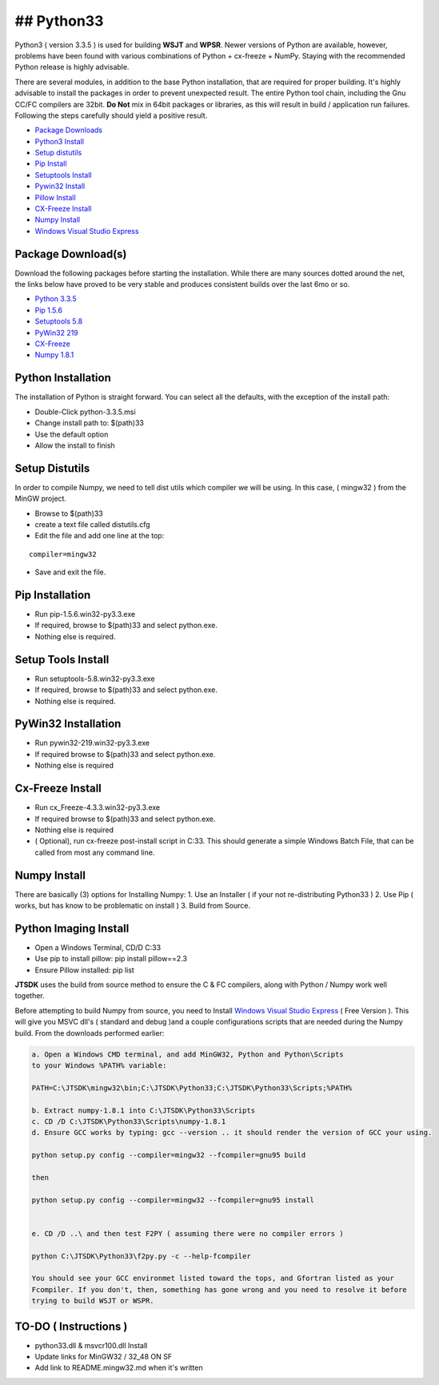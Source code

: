 ## Python33
-----------

Python3 ( version 3.3.5 ) is used for building **WSJT** and **WPSR**.
Newer versions of Python are available, however, problems have been
found with various combinations of Python + cx-freeze + NumPy. Staying
with the recommended Python release is highly advisable.

There are several modules, in addition to the base Python installation,
that are required for proper building. It's highly advisable to install
the packages in order to prevent unexpected result. The entire Python
tool chain, including the Gnu CC/FC compilers are 32bit. **Do Not** mix
in 64bit packages or libraries, as this will result in build /
application run failures. Following the steps carefully should yield a
positive result.

-  `Package Downloads <#package-downloads>`__
-  `Python3 Install <#python3-install>`__
-  `Setup distutils <#setup-distutils>`__
-  `Pip Install <#pip-install>`__
-  `Setuptools Install <#setuptools-install>`__
-  `Pywin32 Install <#pywin32-install>`__
-  `Pillow Install <#pillow-install>`__
-  `CX-Freeze Install <#cx-freeze-install>`__
-  `Numpy Install <#numpy-install>`__
-  `Windows Visual Studio
   Express <http://www.visualstudio.com/en-US/products/visual-studio-express-vs>`__

Package Download(s)
~~~~~~~~~~~~~~~~~~~

Download the following packages before starting the installation. While
there are many sources dotted around the net, the links below have
proved to be very stable and produces consistent builds over the last
6mo or so.

-  `Python
   3.3.5 <http://www.python.org/ftp/python/3.3.5/python-3.3.5.msi>`__
-  `Pip
   1.5.6 <http://www.lfd.uci.edu/~gohlke/pythonlibs/wyxyx8e9/pip-1.5.6.win32-py3.3.exe>`__
-  `Setuptools
   5.8 <http://www.lfd.uci.edu/~gohlke/pythonlibs/wyxyx8e9/setuptools-5.8.win32-py3.3.exe>`__
-  `PyWin32
   219 <http://www.lfd.uci.edu/~gohlke/pythonlibs/wyxyx8e9/pywin32-219.win32-py3.3.exe>`__
-  `CX-Freeze <http://www.lfd.uci.edu/%7Egohlke/pythonlibs/wyxyx8e9/cx_Freeze-4.3.3.win32-py3.3.exe>`__
-  `Numpy
   1.8.1 <https://sourceforge.net/projects/numpy/files/NumPy/1.8.2/>`__

Python Installation
~~~~~~~~~~~~~~~~~~~

The installation of Python is straight forward. You can select all the
defaults, with the exception of the install path:

-  Double-Click python-3.3.5.msi
-  Change install path to: $(path)33
-  Use the default option
-  Allow the install to finish

Setup Distutils
~~~~~~~~~~~~~~~

In order to compile Numpy, we need to tell dist utils which compiler we
will be using. In this case, ( mingw32 ) from the MinGW project.

-  Browse to $(path)33
-  create a text file called distutils.cfg
-  Edit the file and add one line at the top:

::

    compiler=mingw32

-  Save and exit the file.

Pip Installation
~~~~~~~~~~~~~~~~

-  Run pip-1.5.6.win32-py3.3.exe
-  If required, browse to $(path)33 and select python.exe.
-  Nothing else is required.

Setup Tools Install
~~~~~~~~~~~~~~~~~~~

-  Run setuptools-5.8.win32-py3.3.exe
-  If required, browse to $(path)33 and select python.exe.
-  Nothing else is required.

PyWin32 Installation
~~~~~~~~~~~~~~~~~~~~

-  Run pywin32-219.win32-py3.3.exe
-  If required browse to $(path)33 and select python.exe.
-  Nothing else is required

Cx-Freeze Install
~~~~~~~~~~~~~~~~~

-  Run cx\_Freeze-4.3.3.win32-py3.3.exe
-  If required browse to $(path)33 and select python.exe.
-  Nothing else is required
-  ( Optional), run cx-freeze post-install script in C:33. This should
   generate a simple Windows Batch File, that can be called from most
   any command line.

Numpy Install
~~~~~~~~~~~~~

There are basically (3) options for Installing Numpy: 1. Use an
Installer ( if your not re-distributing Python33 ) 2. Use Pip ( works,
but has know to be problematic on install ) 3. Build from Source.

Python Imaging Install
~~~~~~~~~~~~~~~~~~~~~~

-  Open a Windows Terminal, CD/D C:33
-  Use pip to install pillow: pip install pillow==2.3
-  Ensure Pillow installed: pip list

**JTSDK** uses the build from source method to ensure the C & FC
compilers, along with Python / Numpy work well together.

Before attempting to build Numpy from source, you need to Install
`Windows Visual Studio
Express <http://www.visualstudio.com/en-US/products/visual-studio-express-vs>`__
( Free Version ). This will give you MSVC dll's ( standard and debug
)and a couple configurations scripts that are needed during the Numpy
build. From the downloads performed earlier:

.. code:: bat

    a. Open a Windows CMD terminal, and add MinGW32, Python and Python\Scripts
    to your Windows %PATH% variable:

    PATH=C:\JTSDK\mingw32\bin;C:\JTSDK\Python33;C:\JTSDK\Python33\Scripts;%PATH%

    b. Extract numpy-1.8.1 into C:\JTSDK\Python33\Scripts
    c. CD /D C:\JTSDK\Python33\Scripts\numpy-1.8.1
    d. Ensure GCC works by typing: gcc --version .. it should render the version of GCC your using.

    python setup.py config --compiler=mingw32 --fcompiler=gnu95 build

    then

    python setup.py config --compiler=mingw32 --fcompiler=gnu95 install


    e. CD /D ..\ and then test F2PY ( assuming there were no compiler errors )

    python C:\JTSDK\Python33\f2py.py -c --help-fcompiler

    You should see your GCC environmet listed toward the tops, and Gfortran listed as your
    Fcompiler. If you don't, then, something has gone wrong and you need to resolve it before
    trying to build WSJT or WSPR.

TO-DO ( Instructions )
~~~~~~~~~~~~~~~~~~~~~~

-  python33.dll & msvcr100.dll Install
-  Update links for MinGW32 / 32\_48 ON SF
-  Add link to README.mingw32.md when it's written

